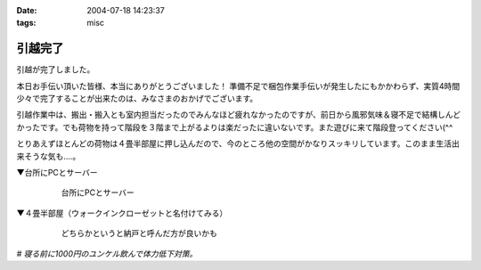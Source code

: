 :date: 2004-07-18 14:23:37
:tags: misc

===================
引越完了
===================

引越が完了しました。

本日お手伝い頂いた皆様、本当にありがとうございました！
準備不足で梱包作業手伝いが発生したにもかかわらず、実質4時間少々で完了することが出来たのは、みなさまのおかげでございます。

引越作業中は、搬出・搬入とも室内担当だったのでみんなほど疲れなかったのですが、前日から風邪気味＆寝不足で結構しんどかったです。でも荷物を持って階段を３階まで上がるよりは楽だったに違いないです。また遊びに来て階段登ってください(^^

とりあえずほとんどの荷物は４畳半部屋に押し込んだので、今のところ他の空間がかなりスッキリしています。このまま生活出来そうな気も‥‥。

▼台所にPCとサーバー

  .. figure:: kitchen_server.*
     :alt: 台所にPCとサーバー
     :width: 400
     :height: 300

     台所にPCとサーバー

▼４畳半部屋（ウォークインクローゼットと名付けてみる）

  .. figure:: walkin_nando.*
     :alt: どちらかというと納戸と呼んだ方が良いかも
     :width: 400
     :height: 300

     どちらかというと納戸と呼んだ方が良いかも


*# 寝る前に1000円のユンケル飲んで体力低下対策。*


.. :extend type: text/plain
.. :extend:



.. :comments:
.. :comment id: 2005-11-28.4330101916
.. :title: Re: 引越完了
.. :author: 清水川
.. :date: 2004-07-18 14:37:06
.. :email: taka@freia.jp
.. :url: 
.. :body:
.. あれ？写真と文字の位置関係が‥‥？？
.. 
.. 普通に縦に並んで欲しいだけなんですけどね
.. 
.. 
.. :comments:
.. :comment id: 2005-11-28.4331271342
.. :title: Re: 引越完了
.. :author: 清水川
.. :date: 2004-07-20 17:58:59
.. :email: taka@freia.jp
.. :url: 
.. :body:
.. Extendがあると<p>タグが入れ子になって、その結果画像表示が意図しないものになる。ということは分かりました。とりあえずExtendに書かないようにして対処。
.. 
.. 
.. :comments:
.. :comment id: 2005-11-28.4332543662
.. :title: Re: 引越完了
.. :author: aihatena
.. :date: 2004-07-21 12:57:03
.. :email: 
.. :url: 
.. :body:
.. 倉庫じゃなかったん? >4畳半
.. というか倉庫にしか見えない(笑)
.. もしくはサーバルームとか。
.. 
.. 
.. :comments:
.. :comment id: 2005-11-28.4333694995
.. :title: Re: 引越完了
.. :author: 清水川
.. :date: 2004-07-21 23:50:59
.. :email: taka@freia.jp
.. :url: 
.. :body:
.. サーバールームにするにはクーラーを付けないと‥‥。最上階（低いけど）は暑いのです。
.. 
.. 今月の電気代が怖そう‥‥って東京電力に電話するの忘れてた！
.. 
